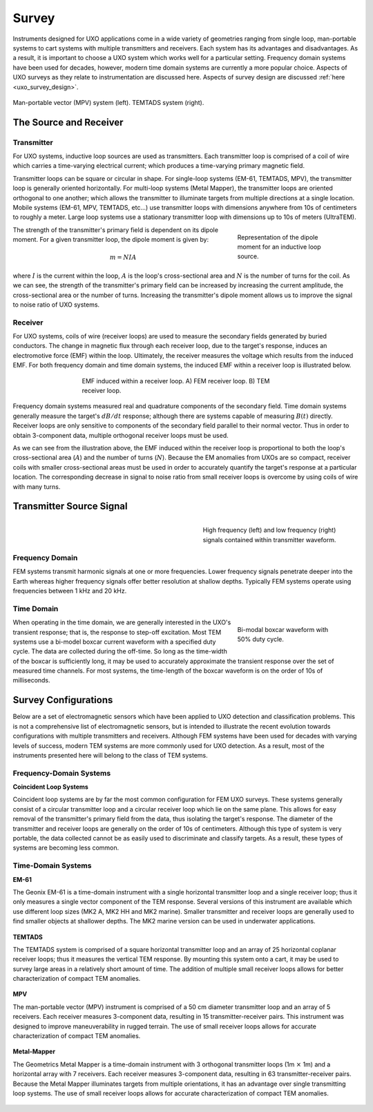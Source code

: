 .. _uxo_survey:

.. purpose::

	Here, we describe a host of instruments used for UXO surveys along with some of their pros and cons. Properties of the transmitter and receiver are discussed.

Survey
======

Instruments designed for UXO applications come in a wide variety of geometries ranging from single loop, man-portable systems to cart systems with multiple transmitters and receivers. Each system has its advantages and disadvantages. As a result, it is important to choose a UXO system which works well for a particular setting. Frequency domain systems have been used for decades, however, modern time domain systems are currently a more popular choice. Aspects of UXO surveys as they relate to instrumentation are discussed here. Aspects of survey design are discussed :ref:`here <uxo_survey_design>`.

.. figure:: images/surveys_examples.png
	:align: center
	:figwidth: 100%
	:name: fig_uxo_survey_thumbnail

	Man-portable vector (MPV) system (left). TEMTADS system (right).

The Source and Receiver
-----------------------

Transmitter
***********

For UXO systems, inductive loop sources are used as transmitters. Each transmitter loop is comprised of a coil of wire which carries a time-varying electrical current; which produces a time-varying primary magnetic field.

Transmitter loops can be square or circular in shape. For single-loop systems (EM-61, TEMTADS, MPV), the transmitter loop is generally oriented horizontally. For multi-loop systems (Metal Mapper), the transmitter loops are oriented orthogonal to one another; which allows the transmitter to illuminate targets from multiple directions at a single location. Mobile systems (EM-61, MPV, TEMTADS, etc...) use transmitter loops with dimensions anywhere from 10s of centimeters to roughly a meter. Large loop systems use a stationary transmitter loop with dimensions up to 10s of meters (UltraTEM).

.. figure:: images/source_moment.png
	:align: right
	:figwidth: 30%
	:name: fig_uxo_survey_moment

	Representation of the dipole moment for an inductive loop source.

The strength of the transmitter's primary field is dependent on its dipole moment. For a given transmitter loop, the dipole moment is given by:

.. math::

	m = NIA

where :math:`I` is the current within the loop, :math:`A` is the loop's cross-sectional area and :math:`N` is the number of turns for the coil. As we can see, the strength of the transmitter's primary field can be increased by increasing the current amplitude, the cross-sectional area or the number of turns. Increasing the transmitter's dipole moment allows us to improve the signal to noise ratio of UXO systems.


Receiver
********

For UXO systems, coils of wire (receiver loops) are used to measure the secondary fields generated by buried conductors. The change in magnetic flux through each receiver loop, due to the target's response, induces an electromotive force (EMF) within the loop. Ultimately, the receiver measures the voltage which results from the induced EMF. For both frequency domain and time domain systems, the induced EMF within a receiver loop is illustrated below.

.. figure:: images/receiver_loops.png
	:align: center
	:figwidth: 60%
	:name: fig_uxo_receiver_loops

	EMF induced within a receiver loop. A) FEM receiver loop. B) TEM receiver loop.

Frequency domain systems measured real and quadrature components of the secondary field. Time domain systems generally measure the target's :math:`dB/dt` response; although there are systems capable of measuring :math:`B(t)` directly. Receiver loops are only sensitive to components of the secondary field parallel to their normal vector. Thus in order to obtain 3-component data, multiple orthogonal receiver loops must be used.

As we can see from the illustration above, the EMF induced within the receiver loop is proportional to both the loop's cross-sectional area (:math:`A`) and the number of turns (:math:`N`). Because the EM anomalies from UXOs are so compact, receiver coils with smaller cross-sectional areas must be used in order to accurately quantify the target's response at a particular location. The corresponding decrease in signal to noise ratio from small receiver loops is overcome by using coils of wire with many turns.

Transmitter Source Signal
-------------------------

.. figure:: images/frequency_waveform.png
	:align: right
	:figwidth: 40%
	:name: fig_uxo_frequency_waveform

	High frequency (left) and low frequency (right) signals contained within transmitter waveform.

Frequency Domain
****************

FEM systems transmit harmonic signals at one or more frequencies. Lower frequency signals penetrate deeper into the Earth whereas higher frequency signals offer better resolution at shallow depths. Typically FEM systems operate using frequencies between 1 kHz and 20 kHz.


Time Domain
***********

.. figure:: images/bimodal_boxcar.png
	:align: right
	:figwidth: 30%
	:name: fig_uxo_bimodal_boxcar

	Bi-modal boxcar waveform with 50% duty cycle.

When operating in the time domain, we are generally interested in the UXO's transient response; that is, the response to step-off excitation. Most TEM systems use a bi-model boxcar current waveform with a specified duty cycle. The data are collected during the off-time. So long as the time-width of the boxcar is sufficiently long, it may be used to accurately approximate the transient response over the set of measured time channels. For most systems, the time-length of the boxcar waveform is on the order of 10s of milliseconds.


Survey Configurations
---------------------

Below are a set of electromagnetic sensors which have been applied to UXO detection and classification problems. This is not a comprehensive list of electromagnetic sensors, but is intended to illustrate the recent evolution towards configurations with multiple transmitters and receivers. Although FEM systems have been used for decades with varying levels of success, modern TEM systems are more commonly used for UXO detection. As a result, most of the instruments presented here will belong to the class of TEM systems. 

Frequency-Domain Systems
************************

**Coincident Loop Systems**

Coincident loop systems are by far the most common configuration for FEM UXO surveys. These systems generally consist of a circular transmitter loop and a circular receiver loop which lie on the same plane. This allows for easy removal of the transmitter's primary field from the data, thus isolating the target's response. The diameter of the transmitter and receiver loops are generally on the order of 10s of centimeters. Although this type of system is very portable, the data collected cannot be as easily used to discriminate and classify targets. As a result, these types of systems are becoming less common.

.. figure:: images/fig_coincident_uxo.png
	:align: center
	:figwidth: 80%
	:name: fig_coincident_uxo

Time-Domain Systems
*******************

**EM-61**

The Geonix EM-61 is a time-domain instrument with a single horizontal transmitter loop and a single receiver loop; thus it only measures a single vector component of the TEM response. Several versions of this instrument are available which use different loop sizes (MK2 A, MK2 HH and MK2 marine). Smaller transmitter and receiver loops are generally used to find smaller objects at shallower depths. The MK2 marine version can be used in underwater applications.

.. figure:: images/fig_EM61_uxo.png
	:align: center
	:figwidth: 100%
	:name: fig_EM61_uxo

**TEMTADS**

The TEMTADS system is comprised of a square horizontal transmitter loop and an array of 25 horizontal coplanar receiver loops; thus it measures the vertical TEM response. By mounting this system onto a cart, it may be used to survey large areas in a relatively short amount of time. The addition of multiple small receiver loops allows for better characterization of compact TEM anomalies.

.. figure:: images/fig_TEMTADS_uxo.png
	:align: center
	:figwidth: 100%
	:name: fig_TEMTADS_uxo


**MPV**

The man-portable vector (MPV) instrument is comprised of a 50 cm diameter transmitter loop and an array of 5 receivers. Each receiver measures 3-component data, resulting in 15 transmitter-receiver pairs. This instrument was designed to improve maneuverability in rugged terrain. The use of small receiver loops allows for accurate characterization of compact TEM anomalies.

.. figure:: images/fig_MPV_uxo.png
	:align: center
	:figwidth: 100%
	:name: fig_MPV_uxo


**Metal-Mapper**

The Geometrics Metal Mapper is a time-domain instrument with 3 orthogonal transmitter loops (1m :math:`\times` 1m) and a horizontal array with 7 receivers. Each receiver measures 3-component data, resulting in 63 transmitter-receiver pairs. Because the Metal Mapper illuminates targets from multiple orientations, it has an advantage over single transmitting loop systems. The use of small receiver loops allows for accurate characterization of compact TEM anomalies.

.. figure:: images/fig_MetalMapper_uxo.png
	:align: center
	:figwidth: 100%
	:name: fig_MetalMapper_uxo



